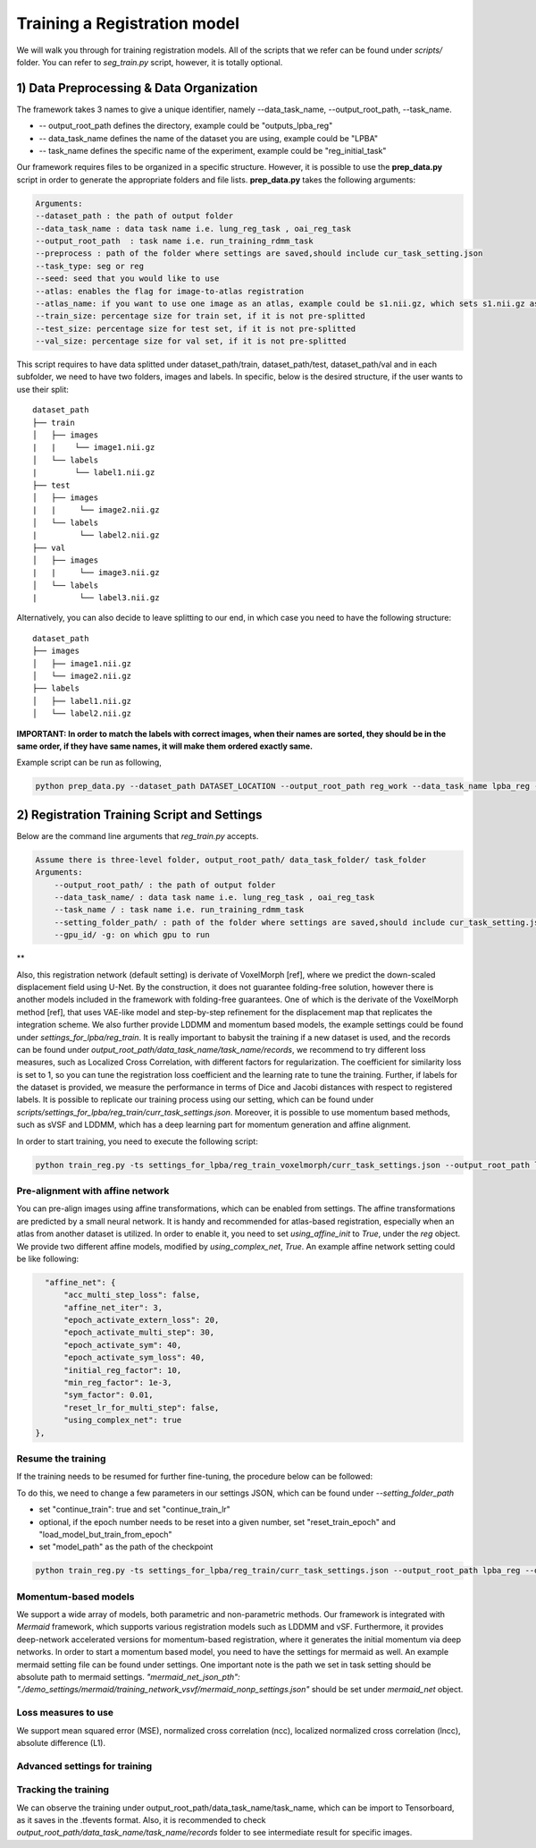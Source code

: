 Training a Registration model
========================================

.. _train_reg_model:



We will walk you through for training registration models.
All of the scripts that we refer can be found under `scripts/` folder. You can refer to *seg_train.py* script, however, it is totally optional.

1) Data Preprocessing & Data Organization   
########


The framework takes 3 names to give a unique identifier, namely --data_task_name, --output_root_path, --task_name.


* -- output_root_path defines the directory, example could be "outputs_lpba_reg"
* -- data_task_name defines the name of the dataset you are using, example could be "LPBA" 
* -- task_name defines the specific name of the experiment, example could be "reg_initial_task"

Our framework requires files to be organized in a specific structure. However, it is possible to use the **prep_data.py** script in order to generate the appropriate folders and file lists. **prep_data.py** takes the following arguments:

.. code:: shell

        Arguments:
        --dataset_path : the path of output folder
        --data_task_name : data task name i.e. lung_reg_task , oai_reg_task
        --output_root_path  : task name i.e. run_training_rdmm_task
        --preprocess : path of the folder where settings are saved,should include cur_task_setting.json
        --task_type: seg or reg
        --seed: seed that you would like to use
        --atlas: enables the flag for image-to-atlas registration
        --atlas_name: if you want to use one image as an atlas, example could be s1.nii.gz, which sets s1.nii.gz as atlas.
        --train_size: percentage size for train set, if it is not pre-splitted
        --test_size: percentage size for test set, if it is not pre-splitted
        --val_size: percentage size for val set, if it is not pre-splitted


This script requires to have data splitted under dataset_path/train, dataset_path/test, dataset_path/val and in each subfolder, we need to have two folders, images and labels.
In specific, below is the desired structure, if the user wants to use their split:
::
     dataset_path
     ├── train          
     │   ├── images
     |   |    └── image1.nii.gz
     │   └── labels
     |        └── label1.nii.gz
     ├── test          
     │   ├── images
     |   |     └── image2.nii.gz
     │   └── labels
     |         └── label2.nii.gz
     ├── val          
     │   ├── images
     |   |     └── image3.nii.gz
     │   └── labels
     |         └── label3.nii.gz



Alternatively, you can also decide to leave splitting to our end, in which case you need to have the following structure:
::
     dataset_path
     ├── images          
     │   ├── image1.nii.gz
     │   └── image2.nii.gz
     ├── labels          
     │   ├── label1.nii.gz
     │   └── label2.nii.gz
  

**IMPORTANT: In order to match the labels with correct images, when their names are sorted, they should be in the same order, if they have same names, it will make them ordered exactly same.** 



    
Example script can be run as following, 

.. code-block:: shell

  python prep_data.py --dataset_path DATASET_LOCATION --output_root_path reg_work --data_task_name lpba_reg --task_type reg 


2) Registration Training Script and Settings
########

Below are the command line arguments that *reg_train.py* accepts. 

.. code:: shell

        Assume there is three-level folder, output_root_path/ data_task_folder/ task_folder
        Arguments:
            --output_root_path/ : the path of output folder
            --data_task_name/ : data task name i.e. lung_reg_task , oai_reg_task
            --task_name / : task name i.e. run_training_rdmm_task
            --setting_folder_path/ : path of the folder where settings are saved,should include cur_task_setting.json
            --gpu_id/ -g: on which gpu to run

**

Also, this registration network (default setting) is derivate of VoxelMorph [ref], where we predict the down-scaled displacement field using U-Net. By the construction, it does not guarantee folding-free solution, however there is another models included in the framework with folding-free guarantees. One of which is the derivate of the VoxelMorph method [ref], that uses VAE-like model and step-by-step refinement for the displacement map that replicates the integration scheme. We also further provide LDDMM and momentum based models, the example settings could be found under `settings_for_lpba/reg_train`.
It is really important to babysit the training if a new dataset is used, and the records can be found under `output_root_path/data_task_name/task_name/records`, we recommend to try different loss measures, such as Localized Cross Correlation, with different factors for regularization. The coefficient for similarity loss is set to 1, so you can tune the registration loss coefficient and the learning rate to tune the training.
Further, if labels for the dataset is provided, we measure the performance in terms of Dice and Jacobi distances with respect to registered labels.
It is possible to replicate our training process using our setting, which can be found under `scripts/settings_for_lpba/reg_train/curr_task_settings.json`. Moreover, it is possible to use momentum based methods, such as sVSF and LDDMM, which has a deep learning part for momentum generation and affine alignment.

In order to start training, you need to execute the following script:

.. code-block:: shell

    python train_reg.py -ts settings_for_lpba/reg_train_voxelmorph/curr_task_settings.json --output_root_path lpba_reg --data_task_name lpba --task_name reg_with_unet


Pre-alignment with affine network
^^^^^^^^^^^^^^^^^^^^^^^
You can pre-align images using affine transformations, which can be enabled from settings. The affine transformations are predicted by a small neural network. It is handy and recommended for atlas-based registration, especially when an atlas from another dataset is utilized. In order to enable it, you need to set `using_affine_init` to `True`, under the `reg` object. We provide two different affine models, modified by `using_complex_net`, `True`. An example affine network setting could be like following:

..  code:: javascript

        "affine_net": {
            "acc_multi_step_loss": false,
            "affine_net_iter": 3,
            "epoch_activate_extern_loss": 20,
            "epoch_activate_multi_step": 30,
            "epoch_activate_sym": 40,
            "epoch_activate_sym_loss": 40,
            "initial_reg_factor": 10,
            "min_reg_factor": 1e-3,
            "sym_factor": 0.01,
            "reset_lr_for_multi_step": false,
            "using_complex_net": true
      },


Resume the training
^^^^^^^^^^^^^^^^^^^^^^^

If the training needs to be resumed for further fine-tuning, the procedure below can be followed:

To do this, we need to change a few parameters in our settings JSON, which can be found under `--setting_folder_path`

* set "continue_train": true  and set "continue_train_lr"
* optional, if the epoch number needs to be reset into a given number, set "reset_train_epoch" and "load_model_but_train_from_epoch"
* set "model_path" as the path of the checkpoint

..  code:: shell

    python train_reg.py -ts settings_for_lpba/reg_train/curr_task_settings.json --output_root_path lpba_reg --data_task_name lpba --task_name reg_with_unet_resumed


Momentum-based models
^^^^^^^^^^^^^^^^^^^^^^^
We support a wide array of models, both parametric and non-parametric methods. Our framework is integrated with *Mermaid* framework, which supports various registration models such as LDDMM and vSF. Furthermore, it provides deep-network accelerated versions for momentum-based registration, where it generates the initial momentum via deep networks.
In order to start a momentum based model, you need to have the settings for mermaid as well. An example mermaid setting file can be found under settings. One important note is the path we set in task setting should be absolute path to mermaid settings.
`"mermaid_net_json_pth": "./demo_settings/mermaid/training_network_vsvf/mermaid_nonp_settings.json"` should be set under *mermaid_net* object.



Loss measures to use
^^^^^^^^^^^^^^^^^^^^^^^
We support mean squared error (MSE), normalized cross correlation (ncc), localized normalized cross correlation (lncc), absolute difference (L1).


Advanced settings for training
^^^^^^^^^^^^^^^^^^^^^^^


Tracking the training
^^^^^^^^^^^^^^^^^^^^^^^

We can observe the training under output_root_path/data_task_name/task_name, which can be import to Tensorboard, as it saves in the .tfevents format. Also, it is recommended to check `output_root_path/data_task_name/task_name/records` folder to see intermediate result for specific images.

